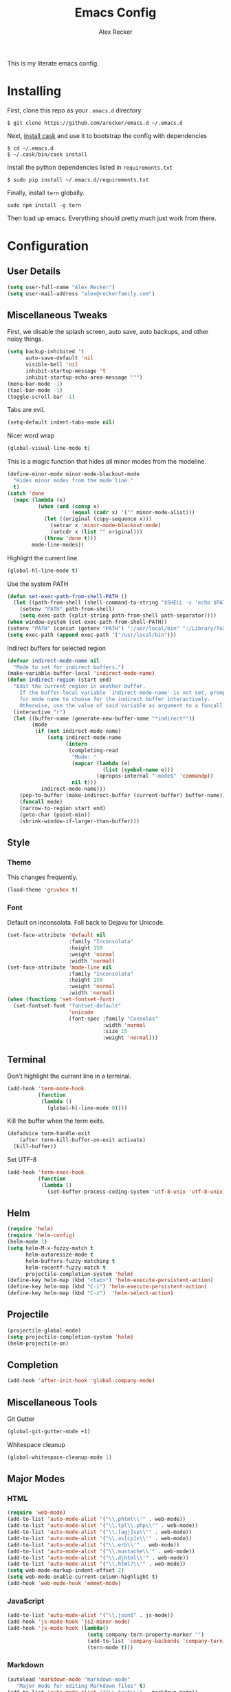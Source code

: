 #+TITLE: Emacs Config
#+AUTHOR: Alex Recker
#+EMAIL: alex@reckerfamily.com
#+STARTUP: content indent

This is my literate emacs config.

* Installing

First, clone this repo as your ~.emacs.d~ directory

#+BEGIN_SRC shell
  $ git clone https://github.com/arecker/emacs.d ~/.emacs.d
#+END_SRC

Next, [[http://cask.readthedocs.org/en/latest/guide/installation.html][install cask]] and use it to bootstrap the config with dependencies

#+BEGIN_SRC shell
  $ cd ~/.emacs.d
  $ ~/.cask/bin/cask install
#+END_SRC

Install the python dependencies listed in ~requirements.txt~

#+BEGIN_SRC shell
  $ sudo pip install ~/.emacs.d/requirements.txt
#+END_SRC

Finally, install ~tern~ globally.

#+BEGIN_SRC shell
  sudo npm install -g tern
#+END_SRC

Then load up emacs.  Everything should pretty much just work from there.

* Configuration

** User Details

#+BEGIN_SRC emacs-lisp
   (setq user-full-name "Alex Recker")
   (setq user-mail-address "alex@reckerfamily.com")
#+END_SRC

** Miscellaneous Tweaks

First, we disable the splash screen, auto save, auto backups, and other noisy things.

#+BEGIN_SRC emacs-lisp
   (setq backup-inhibited 't
         auto-save-default 'nil
         visible-bell 'nil
         inhibit-startup-message 't
         inhibit-startup-echo-area-message '"")
   (menu-bar-mode -1)
   (tool-bar-mode -1)
   (toggle-scroll-bar -1)
#+END_SRC

Tabs are evil.

#+BEGIN_SRC emacs-lisp
   (setq-default indent-tabs-mode nil)
#+END_SRC

Nicer word wrap

#+BEGIN_SRC emacs-lisp
   (global-visual-line-mode t)
#+END_SRC

This is a magic function that hides all minor modes from the modeline.

#+BEGIN_SRC emacs-lisp
     (define-minor-mode minor-mode-blackout-mode
       "Hides minor modes from the mode line."
       t)
     (catch 'done
       (mapc (lambda (x)
               (when (and (consp x)
                          (equal (cadr x) '("" minor-mode-alist)))
                 (let ((original (copy-sequence x)))
                   (setcar x 'minor-mode-blackout-mode)
                   (setcdr x (list "" original)))
                 (throw 'done t)))
             mode-line-modes))
#+END_SRC

Highlight the current line.

#+BEGIN_SRC emacs-lisp
   (global-hl-line-mode t)
#+END_SRC

Use the system PATH

#+BEGIN_SRC emacs-lisp
     (defun set-exec-path-from-shell-PATH ()
       (let ((path-from-shell (shell-command-to-string "$SHELL -c 'echo $PATH'")))
         (setenv "PATH" path-from-shell)
         (setq exec-path (split-string path-from-shell path-separator))))
     (when window-system (set-exec-path-from-shell-PATH))
     (setenv "PATH" (concat (getenv "PATH") ":/usr/local/bin" ":/Library/TeX/texbin"))
     (setq exec-path (append exec-path '("/usr/local/bin")))
#+END_SRC

Indirect buffers for selected region

#+BEGIN_SRC emacs-lisp
     (defvar indirect-mode-name nil
       "Mode to set for indirect buffers.")
     (make-variable-buffer-local 'indirect-mode-name)
     (defun indirect-region (start end)
       "Edit the current region in another buffer.
         If the buffer-local variable `indirect-mode-name' is not set, prompt
         for mode name to choose for the indirect buffer interactively.
         Otherwise, use the value of said variable as argument to a funcall."
       (interactive "r")
       (let ((buffer-name (generate-new-buffer-name "*indirect*"))
             (mode
              (if (not indirect-mode-name)
                  (setq indirect-mode-name
                        (intern
                         (completing-read
                          "Mode: "
                          (mapcar (lambda (e)
                                    (list (symbol-name e)))
                                  (apropos-internal "-mode$" 'commandp))
                          nil t)))
                indirect-mode-name)))
         (pop-to-buffer (make-indirect-buffer (current-buffer) buffer-name))
         (funcall mode)
         (narrow-to-region start end)
         (goto-char (point-min))
         (shrink-window-if-larger-than-buffer)))
#+END_SRC

** Style

*** Theme

This changes frequently.

#+BEGIN_SRC emacs-lisp
  (load-theme 'gruvbox t)
#+END_SRC

*** Font

Default on inconsolata.  Fall back to Dejavu for Unicode.

#+BEGIN_SRC emacs-lisp
  (set-face-attribute 'default nil
                      :family "Inconsolata"
                      :height 150
                      :weight 'normal
                      :width 'normal)
  (set-face-attribute 'mode-line nil
                      :family "Inconsolata"
                      :height 150
                      :weight 'normal
                      :width 'normal)
  (when (functionp 'set-fontset-font)
    (set-fontset-font "fontset-default"
                      'unicode
                      (font-spec :family "Consolas"
                                 :width 'normal
                                 :size 15
                                 :weight 'normal)))
#+END_SRC

** Terminal

Don't highlight the current line in a terminal.

#+BEGIN_SRC emacs-lisp
   (add-hook 'term-mode-hook
             (function
              (lambda ()
                (global-hl-line-mode 0))))
#+END_SRC

Kill the buffer when the term exits.

#+BEGIN_SRC emacs-lisp
   (defadvice term-handle-exit
       (after term-kill-buffer-on-exit activate)
     (kill-buffer))
#+END_SRC

Set UTF-8
#+BEGIN_SRC emacs-lisp
     (add-hook 'term-exec-hook
               (function
                (lambda ()
                  (set-buffer-process-coding-system 'utf-8-unix 'utf-8-unix))))
#+END_SRC

** Helm

#+BEGIN_SRC emacs-lisp
   (require 'helm)
   (require 'helm-config)
   (helm-mode 1)
   (setq helm-M-x-fuzzy-match t
         helm-autoresize-mode t
         helm-buffers-fuzzy-matching t
         helm-recentf-fuzzy-match t
         projectile-completion-system 'helm)
   (define-key helm-map (kbd "<tab>") 'helm-execute-persistent-action)
   (define-key helm-map (kbd "C-i") 'helm-execute-persistent-action)
   (define-key helm-map (kbd "C-z")  'helm-select-action)
#+END_SRC

** Projectile

#+BEGIN_SRC emacs-lisp
   (projectile-global-mode)
   (setq projectile-completion-system 'helm)
   (helm-projectile-on)
#+END_SRC

** Completion

#+BEGIN_SRC emacs-lisp
   (add-hook 'after-init-hook 'global-company-mode)
#+END_SRC

** Miscellaneous Tools

Git Gutter

#+BEGIN_SRC emacs-lisp
   (global-git-gutter-mode +1)
#+END_SRC

Whitespace cleanup

#+BEGIN_SRC emacs-lisp
   (global-whitespace-cleanup-mode 1)
#+END_SRC

** Major Modes

*** HTML

#+BEGIN_SRC emacs-lisp
    (require 'web-mode)
    (add-to-list 'auto-mode-alist '("\\.phtml\\'" . web-mode))
    (add-to-list 'auto-mode-alist '("\\.tpl\\.php\\'" . web-mode))
    (add-to-list 'auto-mode-alist '("\\.[agj]sp\\'" . web-mode))
    (add-to-list 'auto-mode-alist '("\\.as[cp]x\\'" . web-mode))
    (add-to-list 'auto-mode-alist '("\\.erb\\'" . web-mode))
    (add-to-list 'auto-mode-alist '("\\.mustache\\'" . web-mode))
    (add-to-list 'auto-mode-alist '("\\.djhtml\\'" . web-mode))
    (add-to-list 'auto-mode-alist '("\\.html?\\'" . web-mode))
    (setq web-mode-markup-indent-offset 2)
    (setq web-mode-enable-current-column-highlight t)
    (add-hook 'web-mode-hook 'emmet-mode)
#+END_SRC

*** JavaScript

#+BEGIN_SRC emacs-lisp
      (add-to-list 'auto-mode-alist '("\\.json$" . js-mode))
      (add-hook 'js-mode-hook 'js2-minor-mode)
      (add-hook 'js-mode-hook (lambda()
                                (setq company-tern-property-marker "")
                                (add-to-list 'company-backends 'company-tern)
                                (tern-mode t)))
#+END_SRC

*** Markdown

#+BEGIN_SRC emacs-lisp
      (autoload 'markdown-mode "markdown-mode"
         "Major mode for editing Markdown files" t)
      (add-to-list 'auto-mode-alist '("\\.text\\'" . markdown-mode))
      (add-to-list 'auto-mode-alist '("\\.markdown\\'" . markdown-mode))
      (add-to-list 'auto-mode-alist '("\\.md\\'" . markdown-mode))
      (add-hook 'markdown-mode-hook 'auto-fill-function)
      (add-hook 'markdown-mode-hook 'flyspell-mode)
#+END_SRC

*** Python
    
Elpy suite

#+BEGIN_SRC emacs-lisp
      (elpy-enable)
      (defalias 'workon 'pyvenv-workon)
#+END_SRC

*** SQL
    
Indent sql

#+BEGIN_SRC emacs-lisp
      (eval-after-load "sql"
        (load-library "sql-indent"))
#+END_SRC

*** Text

Wrap at 70 characters for note taking modes.

#+BEGIN_SRC emacs-lisp
      (add-hook 'text-mode-hook 'turn-on-auto-fill)
      (add-hook 'text-mode-hook 'flyspell-mode)
#+END_SRC

*** YAML

#+BEGIN_SRC emacs-lisp
    (add-to-list 'auto-mode-alist '("\\.yml$" . yaml-mode))
#+END_SRC
    
** Mail

Use Gmail for outgoing mail

#+BEGIN_SRC emacs-lisp
   (setq message-send-mail-function 'smtpmail-send-it
       smtpmail-stream-type 'starttls
       smtpmail-default-smtp-server "smtp.gmail.com"
       smtpmail-smtp-server "smtp.gmail.com"
       smtpmail-smtp-service 587)
#+END_SRC

Kill message buffer after sending

#+BEGIN_SRC emacs-lisp
   (setq message-kill-buffer-on-exit t)
#+END_SRC

*** mu4e

Add mu4e library, which should be in ~/home/$USER/git/mu~.
Otherwise, the ~mu4e~ package should be installed somewhere in the system.

#+BEGIN_SRC emacs-lisp
    (add-to-list 'load-path "~/git/mu/mu4e")
    (require 'mu4e)
#+END_SRC

Declare Maildir and folders

#+BEGIN_SRC emacs-lisp
      (setq mu4e-maildir "~/Maildir")
      (setq mu4e-drafts-folder "/drafts")
      (setq mu4e-sent-folder   "/sent")
      (setq mu4e-trash-folder  "/trash")
      (setq mu4e-refile-folder "/archives")
#+END_SRC

Declare folder shortcuts

#+BEGIN_SRC emacs-lisp
    (setq mu4e-maildir-shortcuts
        '( ("/inbox" . ?i)
           ("/sent" . ?s)
           ("/trash" . ?t)
           ("/archives" . ?a)))
#+END_SRC

Don't save sent messages (gmail takes care of that)

#+BEGIN_SRC emacs-lisp
    (setq mu4e-sent-messages-behavior 'delete)
#+END_SRC

Set update command

#+BEGIN_SRC emacs-lisp
    (setq mu4e-get-mail-command "offlineimap")
#+END_SRC

Render HTML

#+BEGIN_SRC emacs-lisp
      (if (eq system-type 'darwin)
          (setq mu4e-html2text-command "textutil -stdin -format html -convert txt -stdout")
        (setq mu4e-html2text-command "html2text -utf8 -width 72"))
#+END_SRC

** Services

Start the emacs server

#+BEGIN_SRC emacs-lisp
   (load "server")
   (unless (server-running-p) (server-start))
#+END_SRC

** Fun

Print a wilfred quote in the scratch buffer using the [[https://www.npmjs.com/package/wilfred-say][wilfred-say]] command.

#+BEGIN_SRC emacs-lisp
     (when (executable-find "/usr/local/bin/wilfred-say")
       (setq initial-scratch-message
             (concat
              (mapconcat
               (lambda (x) (concat ";; " x))
               (split-string (shell-command-to-string "/usr/local/bin/wilfred-say") "\n"
                             t) "\n")
              "\n\n")))
#+END_SRC

** Org Mode

#+BEGIN_SRC emacs-lisp
   (setq org-agenda-files (quote ("~/org")))
#+END_SRC

Org-reveal

#+BEGIN_SRC emacs-lisp
     (require 'ox-reveal)
#+END_SRC

** Registers

#+BEGIN_SRC emacs-lisp
     (set-register ?e '(file . "~/.emacs.d/README.org"))
     (set-register ?g '(file . "~/git"))
     (set-register ?o '(file . "~/org"))
     (set-register ?w '(file . "~/org/work.org"))
     (set-register ?d '(file . "~/Desktop"))
#+END_SRC

** Functions

#+BEGIN_SRC emacs-lisp
  (defun sudo ()
    "Edit the current file as root"
    (interactive)
    (if (buffer-file-name)
        (let ((file-name (buffer-file-name)))
          (kill-buffer (current-buffer))
          (find-file (concat "/sudo::" file-name))
          (message "now editing %s as root" file-name))))

  (defun org-git-push ()
    "Commits and pushes changes in org directory"
    (interactive)
    (shell-command
     (expand-file-name "$HOME/bin/git_org.sh" "/")))
#+END_SRC

** Key Bindings

#+BEGIN_SRC emacs-lisp
  (global-set-key (kbd "M-n") (lambda ()(interactive)(next-line 5)))
  (global-set-key (kbd "M-p") (lambda ()(interactive)(previous-line 5)))
  (global-set-key (kbd "C-x t") '(lambda () (interactive) (ansi-term "/bin/bash")))t
  (global-set-key (kbd "C-x g") 'magit-status)
  (global-set-key (kbd "C-s") 'helm-swoop)
  (global-set-key (kbd "C-x f") 'helm-projectile-find-file)
  (global-set-key (kbd "C-x M-m") 'mu4e)
  (global-set-key (kbd "C-x a") 'org-agenda)
  (global-set-key (kbd "C-=") 'er/expand-region)
  (global-set-key (kbd "C-x C-b") 'helm-buffers-list)
  (global-set-key (kbd "M-y") 'helm-show-kill-ring)
  (global-set-key (kbd "C->") 'mc/mark-next-like-this)
  (global-set-key (kbd "C-<") 'mc/mark-previous-like-this)
  (global-set-key (kbd "C-c C-<") 'mc/mark-all-like-this)
  (global-set-key (kbd "C-c SPC") 'ace-jump-mode)
  (global-set-key (kbd "C-x e") 'eval-region)
#+END_SRC

